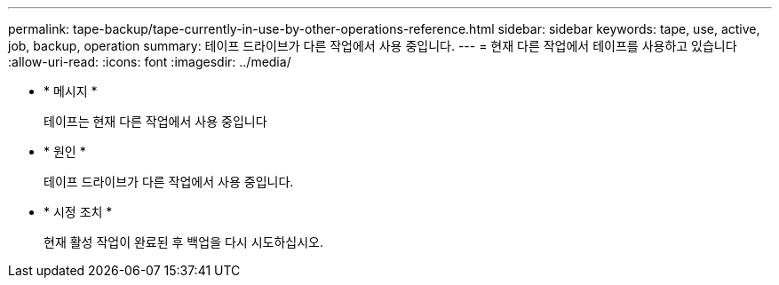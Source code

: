 ---
permalink: tape-backup/tape-currently-in-use-by-other-operations-reference.html 
sidebar: sidebar 
keywords: tape, use, active, job, backup, operation 
summary: 테이프 드라이브가 다른 작업에서 사용 중입니다. 
---
= 현재 다른 작업에서 테이프를 사용하고 있습니다
:allow-uri-read: 
:icons: font
:imagesdir: ../media/


[role="lead"]
* * 메시지 *
+
테이프는 현재 다른 작업에서 사용 중입니다

* * 원인 *
+
테이프 드라이브가 다른 작업에서 사용 중입니다.

* * 시정 조치 *
+
현재 활성 작업이 완료된 후 백업을 다시 시도하십시오.


